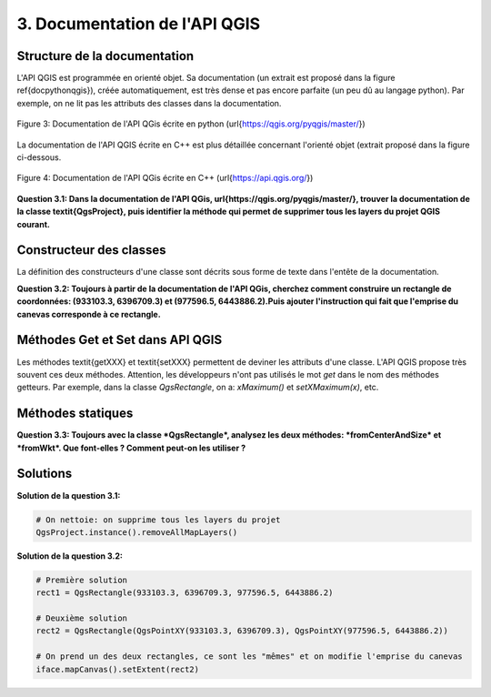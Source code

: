 

3. Documentation de l'API QGIS
===============================


Structure de la documentation
******************************


L'API QGIS est programmée en orienté objet. Sa documentation (un extrait est proposé dans la figure \ref{docpythonqgis}), créée automatiquement, est très dense et pas encore parfaite (un peu dû au langage python). Par exemple, on ne lit pas les attributs des classes dans la documentation.


.. figure:: img/3/DocApiEntete_03.png
   :width: 1000px
   :align: center

   Figure 3: Documentation de l'API QGis écrite en python (\url{https://qgis.org/pyqgis/master/})


La documentation de l'API QGIS écrite en C++ est plus détaillée concernant l'orienté objet (extrait proposé dans la figure ci-dessous.


.. figure:: img/3/DocApiEntete_04.png
   :width: 1000px
   :align: center

   Figure 4: Documentation de l'API QGis écrite en C++ (\url{https://api.qgis.org/})

		
**Question 3.1: Dans la documentation de l'API QGis, \url{https://qgis.org/pyqgis/master/}, trouver la documentation de la classe \textit{QgsProject}, puis identifier la méthode qui permet de supprimer tous les layers du projet QGIS courant.**



Constructeur des classes
*************************

La définition des constructeurs d'une classe sont décrits sous forme de texte dans l'entête de la documentation. 


**Question 3.2: Toujours à partir de la documentation de l'API QGis, cherchez comment construire un rectangle de coordonnées: (933103.3, 6396709.3) et (977596.5, 6443886.2).Puis ajouter l'instruction qui fait que l'emprise du canevas corresponde à ce rectangle.**



Méthodes Get et Set dans API QGIS
**********************************

Les méthodes \textit{getXXX} et \textit{setXXX} permettent de deviner les attributs d'une classe. L'API QGIS propose très souvent ces deux méthodes. Attention, les développeurs n'ont pas utilisés le mot *get* dans le nom des méthodes getteurs. Par exemple, dans la classe *QgsRectangle*, on a: *xMaximum()* et *setXMaximum(x)*, etc.



Méthodes statiques
*******************

**Question 3.3: Toujours avec la classe *QgsRectangle*, analysez les deux méthodes: *fromCenterAndSize* et *fromWkt*. Que font-elles ? Comment peut-on les utiliser ?**



Solutions
**********

**Solution de la question 3.1:**

.. code-block:: python

     # On nettoie: on supprime tous les layers du projet
     QgsProject.instance().removeAllMapLayers()


**Solution de la question 3.2:**

.. code-block:: python

     # Première solution
     rect1 = QgsRectangle(933103.3, 6396709.3, 977596.5, 6443886.2)

     # Deuxième solution
     rect2 = QgsRectangle(QgsPointXY(933103.3, 6396709.3), QgsPointXY(977596.5, 6443886.2))

     # On prend un des deux rectangles, ce sont les "mêmes" et on modifie l'emprise du canevas
     iface.mapCanvas().setExtent(rect2)

